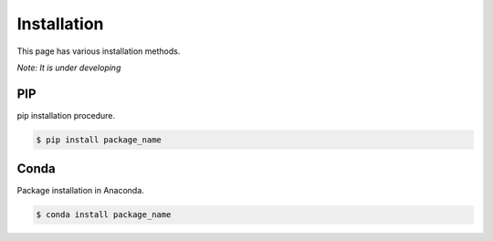 Installation
^^^^^^^^^^^^^

This page has various installation methods. 

*Note: It is under developing*

PIP
===

pip installation procedure. 

.. code-block:: console

    $ pip install package_name

Conda
=====

Package installation in Anaconda.

.. code-block:: console

    $ conda install package_name

